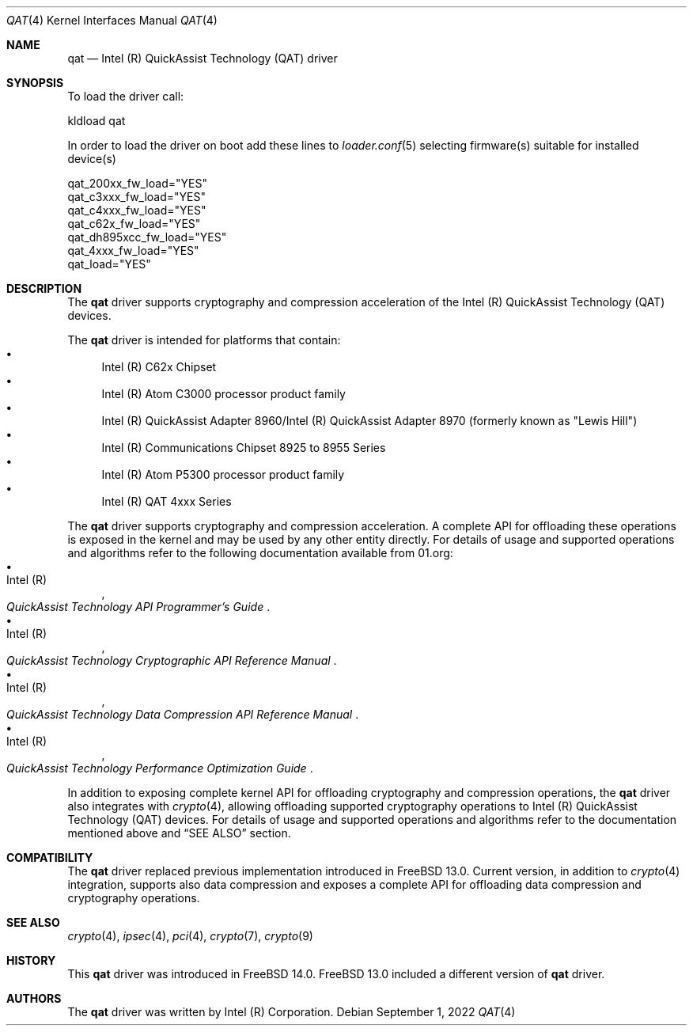 .\" SPDX-License-Identifier: BSD-3-Clause
.\" Copyright(c) 2007-2022 Intel Corporation
.\" $FreeBSD$
.Dd September 1, 2022
.Dt QAT 4
.Os
.Sh NAME
.Nm qat
.Nd Intel (R) QuickAssist Technology (QAT) driver
.Sh SYNOPSIS
To load the driver call:
.Pp
.Bl -item -compact
.It
kldload qat
.El
.Pp
In order to load the driver on boot add these lines to
.Xr loader.conf 5 selecting firmware(s) suitable for installed device(s)
.Pp
.Bl -item -compact
.It
qat_200xx_fw_load="YES"
.It
qat_c3xxx_fw_load="YES"
.It
qat_c4xxx_fw_load="YES"
.It
qat_c62x_fw_load="YES"
.It
qat_dh895xcc_fw_load="YES"
.It
qat_4xxx_fw_load="YES"
.It
qat_load="YES"
.El
.Sh DESCRIPTION
The
.Nm
driver supports cryptography and compression acceleration of the
Intel (R) QuickAssist Technology (QAT) devices.
.Pp
The
.Nm
driver is intended for platforms that contain:
.Bl -bullet -compact
.It
Intel (R) C62x Chipset
.It
Intel (R) Atom C3000 processor product family
.It
Intel (R) QuickAssist Adapter 8960/Intel (R) QuickAssist Adapter 8970
(formerly known as "Lewis Hill")
.It
Intel (R) Communications Chipset 8925 to 8955 Series
.It
Intel (R) Atom P5300 processor product family
.It
Intel (R) QAT 4xxx Series
.El
.Pp
The
.Nm
driver supports cryptography and compression acceleration.
A complete API for offloading these operations is exposed in the kernel and may
be used by any other entity directly.
For details of usage and supported operations and algorithms refer to the
following documentation available from
.Lk 01.org :
.Bl -bullet -compact
.It
.Rs
.%A Intel (R)
.%T QuickAssist Technology API Programmer's Guide
.Re
.It
.Rs
.%A Intel (R)
.%T QuickAssist Technology Cryptographic API Reference Manual
.Re
.It
.Rs
.%A Intel (R)
.%T QuickAssist Technology Data Compression API Reference Manual
.Re
.It
.Rs
.%A Intel (R)
.%T QuickAssist Technology Performance Optimization Guide
.Re
.El
.Pp
In addition to exposing complete kernel API for offloading cryptography and
compression operations, the
.Nm
driver also integrates with
.Xr crypto 4 ,
allowing offloading supported cryptography operations to Intel (R) QuickAssist
Technology (QAT) devices.
For details of usage and supported operations and algorithms refer to the
documentation mentioned above and
.Sx SEE ALSO
section.
.Sh COMPATIBILITY
The
.Nm
driver replaced previous implementation introduced in
.Fx 13.0 .
Current version, in addition to
.Xr crypto 4
integration, supports also data compression and exposes a complete API for
offloading data compression and cryptography operations.
.Sh SEE ALSO
.Xr crypto 4 ,
.Xr ipsec 4 ,
.Xr pci 4 ,
.Xr crypto 7 ,
.Xr crypto 9
.Sh HISTORY
This
.Nm
driver was introduced in
.Fx 14.0 .
.Fx 13.0 included a different version of
.Nm
driver.
.Sh AUTHORS
The
.Nm
driver was written by
.An Intel (R) Corporation .
